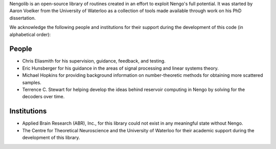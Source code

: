 Nengolib is an open-source library of routines created in an effort to exploit
Nengo's full potential. It was started by Aaron Voelker from the University of
Waterloo as a collection of tools made available through work on his PhD
dissertation.

We acknowledge the following people and institutions for their support
during the development of this code (in alphabetical order):

People
""""""

* Chris Eliasmith for his supervision, guidance, feedback, and testing.
* Eric Hunsberger for his guidance in the areas of signal processing and linear
  systems theory.
* Michael Hopkins for providing background information on number-theoretic
  methods for obtaining more scattered samples.
* Terrence C. Stewart for helping develop the ideas behind reservoir computing
  in Nengo by solving for the decoders over time.

Institutions
""""""""""""

* Applied Brain Research (ABR), Inc., for this library could not exist
  in any meaningful state without Nengo.
* The Centre for Theoretical Neuroscience and the University of Waterloo for
  their academic support during the development of this library.
